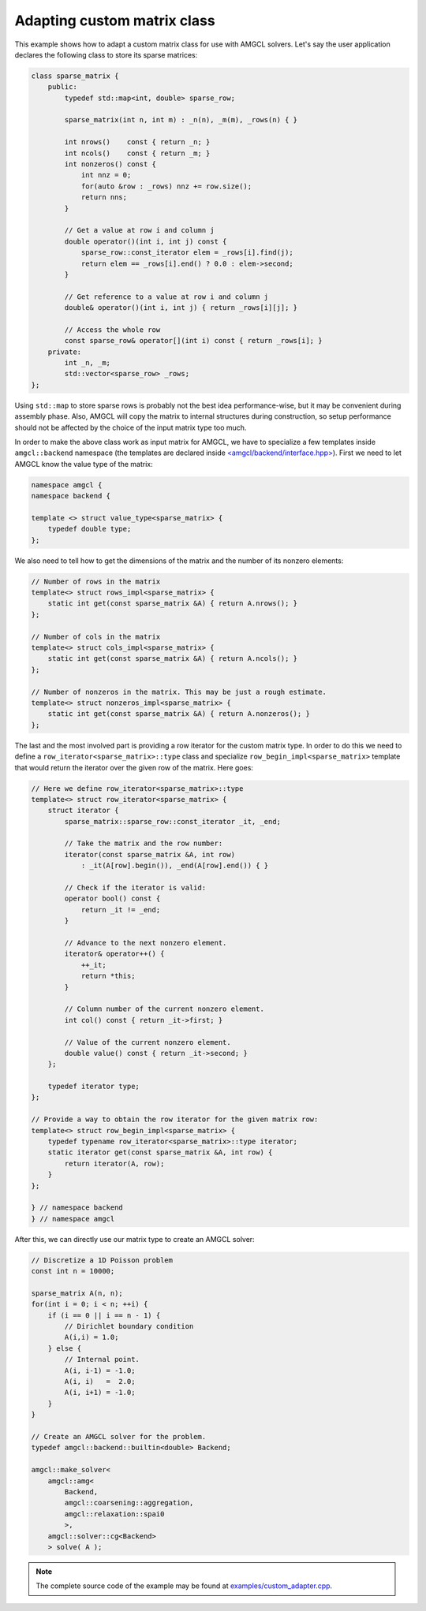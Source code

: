 Adapting custom matrix class
----------------------------

This example shows how to adapt a custom matrix class for use with AMGCL
solvers. Let's say the user application declares the following class to store
its sparse matrices:

.. code-block:: cpp

    class sparse_matrix {
        public:
            typedef std::map<int, double> sparse_row;

            sparse_matrix(int n, int m) : _n(n), _m(m), _rows(n) { }

            int nrows()    const { return _n; }
            int ncols()    const { return _m; }
            int nonzeros() const {
                int nnz = 0;
                for(auto &row : _rows) nnz += row.size();
                return nns;
            }

            // Get a value at row i and column j
            double operator()(int i, int j) const {
                sparse_row::const_iterator elem = _rows[i].find(j);
                return elem == _rows[i].end() ? 0.0 : elem->second;
            }

            // Get reference to a value at row i and column j
            double& operator()(int i, int j) { return _rows[i][j]; }

            // Access the whole row
            const sparse_row& operator[](int i) const { return _rows[i]; }
        private:
            int _n, _m;
            std::vector<sparse_row> _rows;
    };

Using ``std::map`` to store sparse rows is probably not the best idea
performance-wise, but it may be convenient during assembly phase. Also, AMGCL
will copy the matrix to internal structures during construction, so setup
performance should not be affected by the choice of the input matrix type too
much.

In order to make the above class work as input matrix for AMGCL, we have to
specialize a few templates inside ``amgcl::backend`` namespace (the templates
are declared inside `\<amgcl/backend/interface.hpp>`_). First we need to let
AMGCL know the value type of the matrix:

.. code-block:: cpp

    namespace amgcl {
    namespace backend {

    template <> struct value_type<sparse_matrix> {
        typedef double type;
    };

We also need to tell how to get the dimensions of the matrix and the number of
its nonzero elements:

.. code-block:: cpp

    // Number of rows in the matrix
    template<> struct rows_impl<sparse_matrix> {
        static int get(const sparse_matrix &A) { return A.nrows(); }
    };

    // Number of cols in the matrix
    template<> struct cols_impl<sparse_matrix> {
        static int get(const sparse_matrix &A) { return A.ncols(); }
    };

    // Number of nonzeros in the matrix. This may be just a rough estimate.
    template<> struct nonzeros_impl<sparse_matrix> {
        static int get(const sparse_matrix &A) { return A.nonzeros(); }
    };

The last and the most involved part is providing a row iterator for the custom
matrix type. In order to do this we need to define a
``row_iterator<sparse_matrix>::type`` class and specialize
``row_begin_impl<sparse_matrix>`` template that would return the iterator over
the given row of the matrix. Here goes:

.. code-block:: cpp

    // Here we define row_iterator<sparse_matrix>::type
    template<> struct row_iterator<sparse_matrix> {
        struct iterator {
            sparse_matrix::sparse_row::const_iterator _it, _end;

            // Take the matrix and the row number:
            iterator(const sparse_matrix &A, int row)
                : _it(A[row].begin()), _end(A[row].end()) { }

            // Check if the iterator is valid:
            operator bool() const {
                return _it != _end;
            }

            // Advance to the next nonzero element.
            iterator& operator++() {
                ++_it;
                return *this;
            }

            // Column number of the current nonzero element.
            int col() const { return _it->first; }

            // Value of the current nonzero element.
            double value() const { return _it->second; }
        };

        typedef iterator type;
    };

    // Provide a way to obtain the row iterator for the given matrix row:
    template<> struct row_begin_impl<sparse_matrix> {
        typedef typename row_iterator<sparse_matrix>::type iterator;
        static iterator get(const sparse_matrix &A, int row) {
            return iterator(A, row);
        }
    };

    } // namespace backend
    } // namespace amgcl


After this, we can directly use our matrix type to create an AMGCL solver:

.. code-block:: cpp

    // Discretize a 1D Poisson problem
    const int n = 10000;

    sparse_matrix A(n, n);
    for(int i = 0; i < n; ++i) {
        if (i == 0 || i == n - 1) {
            // Dirichlet boundary condition
            A(i,i) = 1.0;
        } else {
            // Internal point.
            A(i, i-1) = -1.0;
            A(i, i)   =  2.0;
            A(i, i+1) = -1.0;
        }
    }

    // Create an AMGCL solver for the problem.
    typedef amgcl::backend::builtin<double> Backend;

    amgcl::make_solver<
        amgcl::amg<
            Backend,
            amgcl::coarsening::aggregation,
            amgcl::relaxation::spai0
            >,
        amgcl::solver::cg<Backend>
        > solve( A );


.. note::

    The complete source code of the example may be found at
    `examples/custom_adapter.cpp`_.

.. _\<amgcl/backend/interface.hpp>: https://github.com/ddemidov/amgcl/blob/master/amgcl/backend/interface.hpp
.. _examples/custom_adapter.cpp: https://github.com/ddemidov/amgcl/blob/master/examples/custom_adapter.cpp
